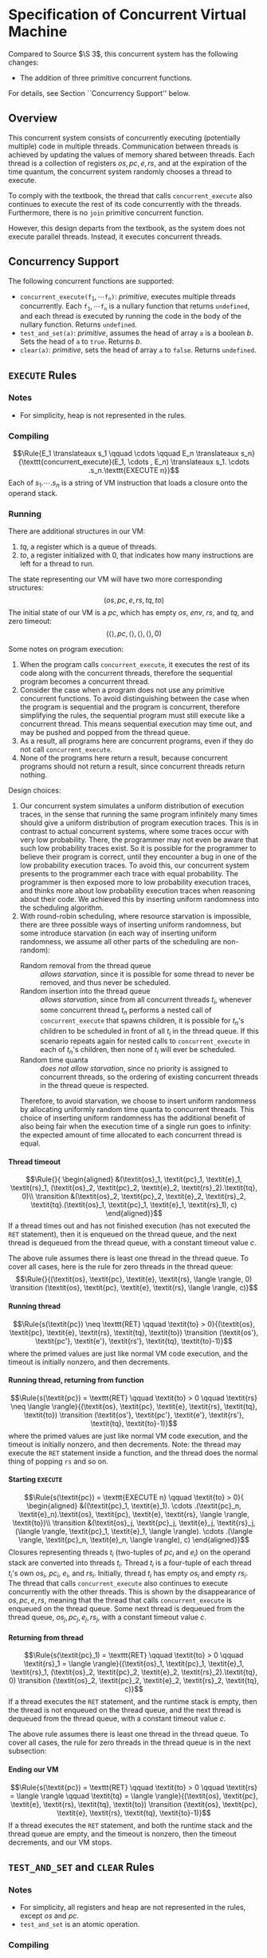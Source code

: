 #+OPTIONS: toc:nil H:4
#+LATEX_HEADER: \newcommand{\qed}{$\Box$}
#+LATEX_HEADER: \newcommand{\Rule}[2]{\genfrac{}{}{0.7pt}{}{{\setlength{\fboxrule}{0pt}\setlength{\fboxsep}{3mm}\fbox{$#1$}}}{{\setlength{\fboxrule}{0pt}\setlength{\fboxsep}{3mm}\fbox{$#2$}}}}
#+LATEX_HEADER: \newcommand{\Rulee}[3]{\genfrac{}{}{0.7pt}{}{{\setlength{\fboxrule}{0pt}\setlength{\fboxsep}{3mm}\fbox{$#1$}}}{{\setlength{\fboxrule}{0pt}\setlength{\fboxsep}{3mm}\fbox{$#2$}}}[#3]}
#+LATEX_HEADER: \newcommand{\transition}{\rightrightarrows_s}
#+LATEX_HEADER: \newcommand{\translate}{\twoheadrightarrow}
#+LATEX_HEADER: \newcommand{\translateaux}{\hookrightarrow}
#+LATEX_HEADER: \usepackage[strings]{underscore}

* Specification of Concurrent Virtual Machine
Compared to Source $\S 3$, this concurrent system has the following changes:
- The addition of three primitive concurrent functions.
For details, see Section ``Concurrency Support'' below.

** Overview
This concurrent system consists of concurrently executing (potentially multiple) code in multiple threads. Communication between threads is achieved by updating the values of memory shared between threads. Each thread is a collection of registers $\textit{os}, \textit{pc}, \textit{e}, \textit{rs}$, and at the expiration of the time quantum, the concurrent system randomly chooses a thread to execute.

To comply with the textbook, the thread that calls =concurrent_execute= also continues to execute the rest of its code concurrently with the threads. Furthermore, there is no =join= primitive concurrent function.

However, this design departs from the textbook, as the system does not execute parallel threads. Instead, it executes concurrent threads.

** Concurrency Support
The following concurrent functions are supported:
- $\texttt{concurrent_execute(}\texttt{f}_\texttt{1}, \cdots \texttt{f}_\texttt{n}\texttt{)}$: $\textit{primitive}$, executes multiple threads concurrently. Each $\texttt{f}_\texttt{1}, \cdots \texttt{f}_\texttt{n}$ is a nullary function that returns =undefined=, and each thread is executed by running the code in the body of the nullary function. Returns =undefined=.
- =test_and_set(a)=: $\textit{primitive}$, assumes the head of array =a= is a boolean $b$. Sets the head of =a= to =true=. Returns $b$.
- =clear(a)=: $\textit{primitive}$, sets the head of array =a= to =false=. Returns =undefined=.

** =EXECUTE= Rules

*** Notes
- For simplicity, heap is not represented in the rules.

*** Compiling
$$\Rule{E_1 \translateaux s_1 \qquad \cdots \qquad E_n \translateaux s_n}{\texttt{concurrent_execute}(E_1, \cdots , E_n) \translateaux s_1. \cdots .s_n.\texttt{EXECUTE n}}$$
Each of $s_1. \cdots .s_n$ is a string of VM instruction that loads a closure onto the operand stack.

*** Running
There are additional structures in our VM:
0. $\textit{tq}$, a register which is a queue of threads.
0. $\textit{to}$, a register initialized with $0$, that indicates how many instructions are left for a thread to run.
The state representing our VM will have two more corresponding structures:
$$(\textit{os}, \textit{pc}, \textit{e}, \textit{rs}, \textit{tq}, \textit{to})$$
The initial state of our VM is a $\textit{pc}$, which has empty $\textit{os}$, $\textit{env}$, $\textit{rs}$, and $\textit{tq}$, and zero timeout:
$$(\langle \rangle, \textit{pc}, \langle \rangle, \langle \rangle, \langle \rangle, 0)$$

Some notes on program execution:
0. When the program calls =concurrent_execute=, it executes the rest of its code along with the concurrent threads, therefore the sequential program becomes a concurrent thread.
0. Consider the case when a program does not use any primitive concurrent functions. To avoid distinguishing between the case when the program is sequential and the program is concurrent, therefore simplifying the rules, the sequential program must still execute like a concurrent thread. This means sequential execution may time out, and may be pushed and popped from the thread queue.
0. As a result, all programs here are concurrent programs, even if they do not call =concurrent_execute=.
0. None of the programs here return a result, because concurrent programs should not return a result, since concurrent threads return nothing.

Design choices:
0. Our concurrent system simulates a uniform distribution of execution traces, in the sense that running the same program infinitely many times should give a uniform distribution of program execution traces.
   This is in contrast to actual concurrent systems, where some traces occur with very low probability. There, the programmer may not even be aware that such low probability traces exist. So it is possible for the programmer to believe their program is correct, until they encounter a bug in one of the low probability execution traces.
   To avoid this, our concurrent system presents to the programmer each trace with equal probability. The programmer is then exposed more to low probability execution traces, and thinks more about low probability execution traces when reasoning about their code.
   We achieved this by inserting uniform randomness into the scheduling algorithm.
0. With round-robin scheduling, where resource starvation is impossible, there are three possible ways of inserting uniform randomness, but some introduce starvation (in each way of inserting uniform randomness, we assume all other parts of the scheduling are non-random):
   - Random removal from the thread queue :: $\textit{allows starvation}$, since it is possible for some thread to never be removed, and thus never be scheduled.
   - Random insertion into the thread queue :: $\textit{allows starvation}$, since from all concurrent threads $t_i$, whenever some concurrent thread $t_n$ performs a nested call of =concurrent_execute= that spawns children, it is possible for $t_n$'s children to be scheduled in front of all $t_i$ in the thread queue. If this scenario repeats again for nested calls to =concurrent_execute= in each of $t_n$'s children, then none of $t_i$ will ever be scheduled.
   - Random time quanta :: $\textit{does not allow starvation}$, since no priority is assigned to concurrent threads, so the ordering of existing concurrent threads in the thread queue is respected.
   Therefore, to avoid starvation, we choose to insert uniform randomness by allocating uniformly random time quanta to concurrent threads.
   This choice of inserting uniform randomness has the additional benefit of also being fair when the execution time of a single run goes to infinity: the expected amount of time allocated to each concurrent thread is equal.

**** Thread timeout
$$\Rule{}{
\begin{aligned}
&(\textit{os}_1, \textit{pc}_1, \textit{e}_1, \textit{rs}_1, (\textit{os}_2, \textit{pc}_2, \textit{e}_2, \textit{rs}_2).\textit{tq}, 0)\\
\transition &(\textit{os}_2, \textit{pc}_2, \textit{e}_2, \textit{rs}_2, \textit{tq}.(\textit{os}_1, \textit{pc}_1, \textit{e}_1, \textit{rs}_1), c)
\end{aligned}}$$
If a thread times out and has not finished execution (has not executed the =RET= statement), then it is enqueued on the thread queue, and the next thread is dequeued from the thread queue, with a constant timeout value $c$.

The above rule assumes there is least one thread in the thread queue. To cover all cases, here is the rule for zero threads in the thread queue:
$$\Rule{}{(\textit{os}, \textit{pc}, \textit{e}, \textit{rs}, \langle \rangle, 0) \transition (\textit{os}, \textit{pc}, \textit{e}, \textit{rs}, \langle \rangle, c)}$$

**** Running thread
$$\Rule{s(\textit{pc}) \neq \texttt{RET} \qquad \textit{to} > 0}{(\textit{os}, \textit{pc}, \textit{e}, \textit{rs}, \textit{tq}, \textit{to}) \transition (\textit{os'}, \textit{pc'}, \textit{e'}, \textit{rs'}, \textit{tq}, \textit{to}-1)}$$
where the primed values are just like normal VM code execution, and the timeout is initially nonzero, and then decrements.

**** Running thread, returning from function
$$\Rule{s(\textit{pc}) = \texttt{RET} \qquad \textit{to} > 0 \qquad \textit{rs} \neq \langle \rangle}{(\textit{os}, \textit{pc}, \textit{e}, \textit{rs}, \textit{tq}, \textit{to}) \transition (\textit{os'}, \textit{pc'}, \textit{e'}, \textit{rs'}, \textit{tq}, \textit{to}-1)}$$
where the primed values are just like normal VM code execution, and the timeout is initially nonzero, and then decrements. Note: the thread may execute the =RET= statement inside a function, and the thread does the normal thing of popping =rs= and so on.

**** Starting =EXECUTE=
$$\Rule{s(\textit{pc}) = \texttt{EXECUTE n} \qquad \textit{to} > 0}{
\begin{aligned}
&((\textit{pc}_1, \textit{e}_1). \cdots .(\textit{pc}_n, \textit{e}_n).\textit{os}, \textit{pc}, \textit{e}, \textit{rs}, \langle \rangle, \textit{to})\\
\transition &(\textit{os}_j, \textit{pc}_j, \textit{e}_j, \textit{rs}_j, (\langle \rangle, \textit{pc}_1, \textit{e}_1, \langle \rangle). \cdots .(\langle \rangle, \textit{pc}_n, \textit{e}_n, \langle \rangle), c)
\end{aligned}}$$
Closures representing threads $t_i$ (two-tuples of $\textit{pc}_i$ and $\textit{e}_i$) on the operand stack are converted into threads $t_i$. Thread $t_i$ is a four-tuple of each thread $t_i$'s own $\textit{os}_i$, $\textit{pc}_i$, $\textit{e}_i$, and $\textit{rs}_i$. Initially, thread $t_i$ has empty $\textit{os}_i$ and empty $\textit{rs}_i$.
The thread that calls =concurrent_execute= also continues to execute concurrently with the other threads. This is shown by the disappearance of $\textit{os}, \textit{pc}, \textit{e}, \textit{rs}$, meaning that the thread that calls =concurrent_execute= is enqueued on the thread queue.
Some next thread is dequeued from the thread queue, $\textit{os}_j, \textit{pc}_j, \textit{e}_j, \textit{rs}_j$, with a constant timeout value $c$.

**** Returning from thread
$$\Rule{s(\textit{pc}_1) = \texttt{RET} \qquad \textit{to} > 0 \qquad \textit{rs}_1 = \langle \rangle}{(\textit{os}_1, \textit{pc}_1, \textit{e}_1, \textit{rs}_1, (\textit{os}_2, \textit{pc}_2, \textit{e}_2, \textit{rs}_2).\textit{tq}, 0) \transition (\textit{os}_2, \textit{pc}_2, \textit{e}_2, \textit{rs}_2, \textit{tq}, c)}$$
If a thread executes the =RET= statement, and the runtime stack is empty, then the thread is not enqueued on the thread queue, and the next thread is dequeued from the thread queue, with a constant timeout value $c$.

The above rule assumes there is least one thread in the thread queue. To cover all cases, the rule for zero threads in the thread queue is in the next subsection:

**** Ending our VM
$$\Rule{s(\textit{pc}) = \texttt{RET} \qquad \textit{to} > 0 \qquad \textit{rs} = \langle \rangle \qquad \textit{tq} = \langle \rangle}{(\textit{os}, \textit{pc}, \textit{e}, \textit{rs}, \textit{tq}, \textit{to}) \transition (\textit{os}, \textit{pc}, \textit{e}, \textit{rs}, \textit{tq}, \textit{to}-1)}$$
If a thread executes the =RET= statement, and both the runtime stack and the thread queue are empty, and the timeout is nonzero, then the timeout decrements, and our VM stops.

** =TEST_AND_SET= and =CLEAR= Rules

*** Notes
- For simplicity, all registers and heap are not represented in the rules, except $\textit{os}$ and $\textit{pc}$.
- =test_and_set= is an atomic operation.

*** Compiling
$$\Rule{E \translateaux s}{\texttt{test_and_set}(E) \translateaux s.\texttt{TEST_AND_SET}}$$
where $E$ is an array, whose head is a boolean.

$$\Rule{E \translateaux s}{\texttt{clear}(E) \translateaux s.\texttt{CLEAR}}$$
where $E$ is an array.

*** Running
$$\Rule{s(\textit{pc}) = \texttt{TEST_AND_SET}}{(a.\textit{os},\textit{pc}) \transition (b.\textit{os},\textit{pc} + 1)}$$
where $a$ is the address of an array stored on the heap. The head of this array is initially $b$, where $b$ is a boolean. After this rule executes, the head of this array is set to $\textit{true}$.

$$\Rule{s(\textit{pc}) = \texttt{CLEAR}}{(a.\textit{os},\textit{pc}) \transition (\textit{os},\textit{pc} + 1)}$$
where $a$ is the address of an array stored on the heap. The head of this array is updated to $\textit{false}$.
